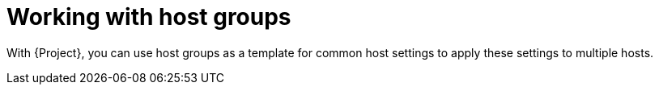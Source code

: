 :_mod-docs-content-type: CONCEPT

[id="Working_with_Host_Groups_{context}"]
= Working with host groups

[role="_abstract"]
With {Project}, you can use host groups as a template for common host settings to apply these settings to multiple hosts.
